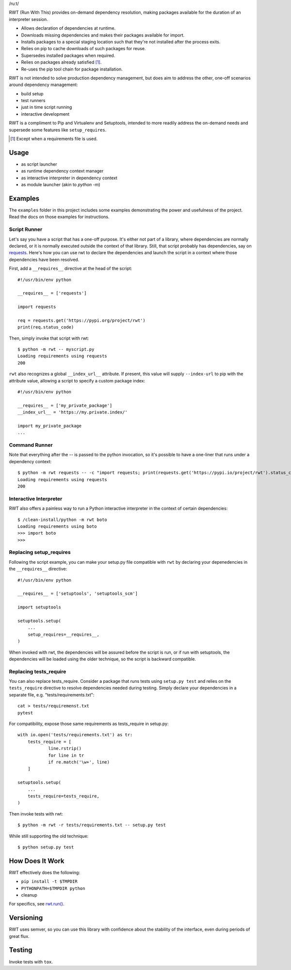 /ruːt/

RWT (Run With This) provides on-demand dependency resolution,
making packages available for the duration of an interpreter
session.

.. image:: https://img.shields.io/pypi/v/rwt.svg
   :target: https://pypi.org/project/rwt

.. image:: https://img.shields.io/pypi/pyversions/rwt.svg

.. image:: https://img.shields.io/travis/jaraco/rwt/master.svg
   :target: http://travis-ci.org/jaraco/rwt

- Allows declaration of dependencies at runtime.
- Downloads missing dependencies and makes their packages available for import.
- Installs packages to a special staging location such that they're not installed after the process exits.
- Relies on pip to cache downloads of such packages for reuse.
- Supersedes installed packages when required.
- Relies on packages already satisfied [1]_.
- Re-uses the pip tool chain for package installation.

RWT is not intended to solve production dependency management, but does aim to address the other, one-off scenarios around dependency management:

- build setup
- test runners
- just in time script running
- interactive development

RWT is a compliment to Pip and Virtualenv and Setuptools, intended to more
readily address the on-demand needs and supersede some
features like ``setup_requires``.

.. [1] Except when a requirements file is used.

Usage
=====

- as script launcher
- as runtime dependency context manager
- as interactive interpreter in dependency context
- as module launcher (akin to `python -m`)

Examples
========

The ``examples`` folder in this project includes some examples demonstrating
the power and usefulness of the project. Read the docs on those examples
for instructions.

Script Runner
-------------

Let's say you have a script that has a one-off purpose. It's either not
part of a library, where dependencies are normally declared, or it is
normally executed outside the context of that library. Still, that script
probably has dependencies, say on `requests
<https://pypi.org/project/requests>`_. Here's how you can use rwt to
declare the dependencies and launch the script in a context where
those dependencies have been resolved.

First, add a ``__requires__`` directive at the head of the script::

    #!/usr/bin/env python

    __requires__ = ['requests']

    import requests

    req = requests.get('https://pypi.org/project/rwt')
    print(req.status_code)

Then, simply invoke that script with rwt::

    $ python -m rwt -- myscript.py
    Loading requirements using requests
    200

``rwt`` also recognizes a global ``__index_url__`` attribute. If present,
this value will supply ``--index-url`` to pip with the attribute value,
allowing a script to specify a custom package index::

    #!/usr/bin/env python

    __requires__ = ['my_private_package']
    __index_url__ = 'https://my.private.index/'

    import my_private_package
    ...


Command Runner
--------------

Note that everything after the -- is passed to the python invocation,
so it's possible to have a one-liner that runs under a dependency
context::

    $ python -m rwt requests -- -c "import requests; print(requests.get('https://pypi.io/project/rwt').status_code)"
    Loading requirements using requests
    200

Interactive Interpreter
-----------------------

RWT also offers a painless way to run a Python interactive
interpreter in the context of certain dependencies::

    $ /clean-install/python -m rwt boto
    Loading requirements using boto
    >>> import boto
    >>>

Replacing setup_requires
------------------------

Following the script example, you can make your setup.py file
compatible with ``rwt`` by declaring your depenedencies in
the ``__requires__`` directive::

    #!/usr/bin/env python

    __requires__ = ['setuptools', 'setuptools_scm']

    import setuptools

    setuptools.setup(
        ...
        setup_requires=__requires__,
    )

When invoked with rwt, the dependencies will be assured before
the script is run, or if run with setuptools, the dependencies
will be loaded using the older technique, so the script is
backward compatible.

Replacing tests_require
-----------------------

You can also replace tests_require. Consider a package that
runs tests using ``setup.py test`` and relies on the
``tests_require`` directive to resolve dependencies needed
during testing. Simply declare your dependencies in a
separate file, e.g. "tests/requirements.txt"::

    cat > tests/requiremenst.txt
    pytest

For compatibility, expose those same requirements as
tests_require in setup.py::

    with io.open('tests/requirements.txt') as tr:
        tests_require = [
        	line.rstrip()
        	for line in tr
        	if re.match('\w+', line)
        ]

    setuptools.setup(
        ...
        tests_require=tests_require,
    )

Then invoke tests with rwt::

    $ python -m rwt -r tests/requirements.txt -- setup.py test

While still supporting the old technique::

    $ python setup.py test

How Does It Work
================

RWT effectively does the following:

- ``pip install -t $TMPDIR``
- ``PYTHONPATH=$TMPDIR python``
- cleanup

For specifics, see `rwt.run()
<https://github.com/jaraco/rwt/blob/master/rwt/__init__.py#L9-L16>`_.

Versioning
==========

RWT uses semver, so you can use this library with
confidence about the stability of the interface, even
during periods of great flux.

Testing
=======

Invoke tests with ``tox``.

